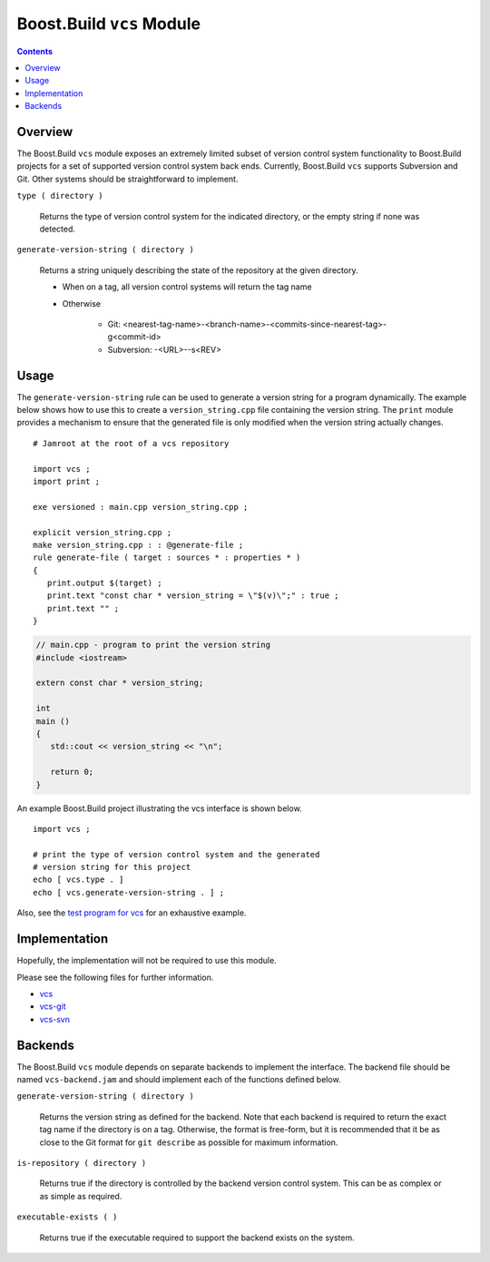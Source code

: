 Boost.Build ``vcs`` Module
==========================

.. contents::

Overview
--------

The Boost.Build ``vcs`` module exposes an extremely limited subset of
version control system functionality to Boost.Build projects for a set
of supported version control system back ends.  Currently, Boost.Build
``vcs`` supports Subversion and Git.  Other systems should be
straightforward to implement.

``type ( directory )``

   Returns the type of version control system for the indicated
   directory, or the empty string if none was detected.

``generate-version-string ( directory )``

   Returns a string uniquely describing the state of the repository at
   the given directory.

   - When on a tag, all version control systems will return the tag name

   - Otherwise

      - Git: <nearest-tag-name>-<branch-name>-<commits-since-nearest-tag>-g<commit-id>

      - Subversion: -<URL>--s<REV>

Usage
-----

The ``generate-version-string`` rule can be used to generate a version
string for a program dynamically.  The example below shows how to use
this to create a ``version_string.cpp`` file containing the version
string.  The ``print`` module provides a mechanism to ensure that the
generated file is only modified when the version string actually
changes.

::

   # Jamroot at the root of a vcs repository

   import vcs ;
   import print ;

   exe versioned : main.cpp version_string.cpp ;

   explicit version_string.cpp ;
   make version_string.cpp : : @generate-file ;
   rule generate-file ( target : sources * : properties * )
   {
      print.output $(target) ;
      print.text "const char * version_string = \"$(v)\";" : true ;
      print.text "" ;
   }

.. code:: cpp

   // main.cpp - program to print the version string
   #include <iostream>

   extern const char * version_string;

   int
   main ()
   {
      std::cout << version_string << "\n";

      return 0;
   }

An example Boost.Build project illustrating the vcs interface is shown
below.

::

   import vcs ;

   # print the type of version control system and the generated
   # version string for this project
   echo [ vcs.type . ]
   echo [ vcs.generate-version-string . ] ;

Also, see the `test program for vcs <../test/vcs/Jamroot>`_ for an
exhaustive example.

Implementation
--------------

Hopefully, the implementation will not be required to use this module.

Please see the following files for further information.

- `vcs <./vcs.jam>`_
- `vcs-git <./vcs-git.jam>`_
- `vcs-svn <./vcs-svn.jam>`_

Backends
--------

The Boost.Build ``vcs`` module depends on separate backends to
implement the interface.  The backend file should be named
``vcs-backend.jam`` and should implement each of the functions defined
below.

``generate-version-string ( directory )``

   Returns the version string as defined for the backend.  Note that
   each backend is required to return the exact tag name if the
   directory is on a tag.  Otherwise, the format is free-form, but it
   is recommended that it be as close to the Git format for ``git
   describe`` as possible for maximum information.

``is-repository ( directory )``

   Returns true if the directory is controlled by the backend version
   control system.  This can be as complex or as simple as required.

``executable-exists ( )``

   Returns true if the executable required to support the backend
   exists on the system.
